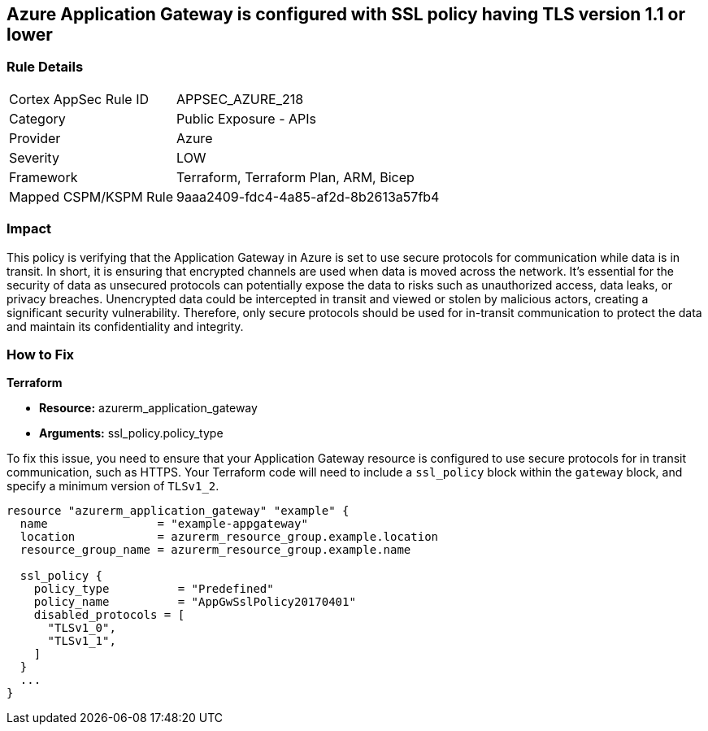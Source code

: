 == Azure Application Gateway is configured with SSL policy having TLS version 1.1 or lower

=== Rule Details

[cols="1,2"]
|===
|Cortex AppSec Rule ID |APPSEC_AZURE_218
|Category |Public Exposure - APIs
|Provider |Azure
|Severity |LOW
|Framework |Terraform, Terraform Plan, ARM, Bicep
|Mapped CSPM/KSPM Rule |9aaa2409-fdc4-4a85-af2d-8b2613a57fb4
|===


=== Impact
This policy is verifying that the Application Gateway in Azure is set to use secure protocols for communication while data is in transit. In short, it is ensuring that encrypted channels are used when data is moved across the network. It's essential for the security of data as unsecured protocols can potentially expose the data to risks such as unauthorized access, data leaks, or privacy breaches. Unencrypted data could be intercepted in transit and viewed or stolen by malicious actors, creating a significant security vulnerability. Therefore, only secure protocols should be used for in-transit communication to protect the data and maintain its confidentiality and integrity.

=== How to Fix

*Terraform*

* *Resource:* azurerm_application_gateway
* *Arguments:* ssl_policy.policy_type

To fix this issue, you need to ensure that your Application Gateway resource is configured to use secure protocols for in transit communication, such as HTTPS. Your Terraform code will need to include a `ssl_policy` block within the `gateway` block, and specify a minimum version of `TLSv1_2`.

[source,hcl]
----
resource "azurerm_application_gateway" "example" {
  name                = "example-appgateway"
  location            = azurerm_resource_group.example.location
  resource_group_name = azurerm_resource_group.example.name

  ssl_policy {
    policy_type          = "Predefined"
    policy_name          = "AppGwSslPolicy20170401"
    disabled_protocols = [
      "TLSv1_0",
      "TLSv1_1",
    ]
  }
  ...
}
----


